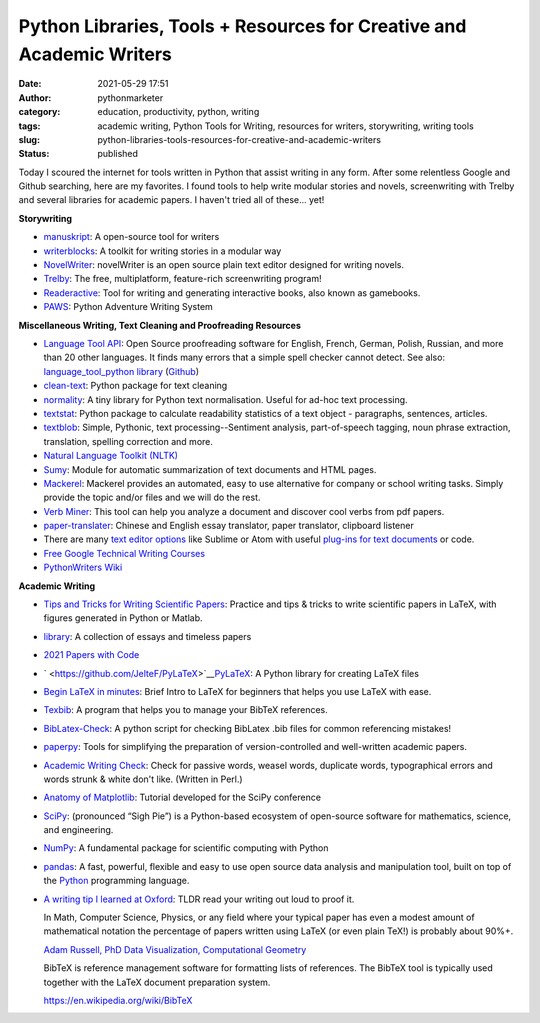 Python Libraries, Tools + Resources for Creative and Academic Writers
#####################################################################
:date: 2021-05-29 17:51
:author: pythonmarketer
:category: education, productivity, python, writing
:tags: academic writing, Python Tools for Writing, resources for writers, storywriting, writing tools
:slug: python-libraries-tools-resources-for-creative-and-academic-writers
:status: published

Today I scoured the internet for tools written in Python that assist writing in any form. After some relentless Google and Github searching, here are my favorites. I found tools to help write modular stories and novels, screenwriting with Trelby and several libraries for academic papers. I haven't tried all of these... yet!

**Storywriting**

-  `manuskript <https://github.com/olivierkes/manuskript>`__: A open-source tool for writers
-  `writerblocks <https://github.com/mimadrone/writerblocks>`__: A toolkit for writing stories in a modular way
-  `NovelWriter <https://github.com/vkbo/novelWriter>`__: novelWriter is an open source plain text editor designed for writing novels.
-  `Trelby <https://github.com/trelby/trelby>`__: The free, multiplatform, feature-rich screenwriting program!
-  `Readeractive <https://github.com/Carleslc/Readteractive>`__: Tool for writing and generating interactive books, also known as gamebooks.
-  `PAWS <https://github.com/Moonbase59/PAWS>`__: Python Adventure Writing System

**Miscellaneous Writing, Text Cleaning and Proofreading Resources**

-  `Language Tool API <https://languagetool.org/http-api/swagger-ui/#!/default/post_check>`__: Open Source proofreading software for English, French, German, Polish, Russian, and more than 20 other languages. It finds many errors that a simple spell checker cannot detect. See also: `language_tool_python library <https://pypi.org/project/language-tool-python/>`__ (`Github <https://github.com/languagetool-org/languagetool>`__)
-  `clean-text <https://github.com/jfilter/clean-text>`__: Python package for text cleaning
-  `normality <https://github.com/pudo/normality>`__: A tiny library for Python text normalisation. Useful for ad-hoc text processing.
-  `textstat <https://github.com/shivam5992/textstat>`__: Python package to calculate readability statistics of a text object - paragraphs, sentences, articles.
-  `textblob <https://github.com/sloria/TextBlob>`__: Simple, Pythonic, text processing--Sentiment analysis, part-of-speech tagging, noun phrase extraction, translation, spelling correction and more.
-  `Natural Language Toolkit (NLTK) <https://www.nltk.org/>`__
-  `Sumy <https://github.com/miso-belica/sumy>`__: Module for automatic summarization of text documents and HTML pages.
-  `Mackerel <https://pythonmarketer.wordpress.com/wp-admin/post.php?post=5519&action=edit>`__: Mackerel provides an automated, easy to use alternative for company or school writing tasks. Simply provide the topic and/or files and we will do the rest.
-  `Verb Miner <https://github.com/fandu/Verb-Miner>`__: This tool can help you analyze a document and discover cool verbs from pdf papers.
-  `paper-translater <https://github.com/lkjie/paper-translator>`__: Chinese and English essay translator, paper translator, clipboard listener
-  There are many `text editor options <https://pythonmarketer.wordpress.com/2019/12/26/comparing-text-editors-on-ubuntu-atom-emacs-sublime-vim-vs-code/>`__ like Sublime or Atom with useful `plug-ins for text documents <https://github.com/thedataking/SublimeWritingStyle>`__ or code.
-  `Free Google Technical Writing Courses <https://developers.google.com/tech-writing>`__
-  `PythonWriters Wiki <https://wiki.python.org/moin/PythonWriters>`__

**Academic Writing**

-  `Tips and Tricks for Writing Scientific Papers <https://github.com/Wookai/paper-tips-and-tricks>`__: Practice and tips & tricks to write scientific papers in LaTeX, with figures generated in Python or Matlab.
-  `library <https://github.com/dmvaldman/library>`__: A collection of essays and timeless papers
-  `2021 Papers with Code <https://github.com/amusi/CVPR2021-Papers-with-Code>`__
-  ` <https://github.com/JelteF/PyLaTeX>`__\ `PyLaTeX <https://github.com/JelteF/PyLaTeX>`__: A Python library for creating LaTeX files
-  `Begin LaTeX in minutes <https://github.com/luong-komorebi/Begin-Latex-in-minutes>`__: Brief Intro to LaTeX for beginners that helps you use LaTeX with ease.
-  `Texbib <https://pypi.org/project/texbib/>`__: A program that helps you to manage your BibTeX references.
-  `BibLatex-Check <https://github.com/Pezmc/BibLatex-Check>`__: A python script for checking BibLatex .bib files for common referencing mistakes!
-  `paperpy <https://github.com/paperpy/paperpy>`__: Tools for simplifying the preparation of version-controlled and well-written academic papers.
-  `Academic Writing Check <https://github.com/devd/Academic-Writing-Check>`__: Check for passive words, weasel words, duplicate words, typographical errors and words strunk & white don't like. (Written in Perl.)
-  `Anatomy of Matplotlib <https://github.com/matplotlib/AnatomyOfMatplotlib>`__: Tutorial developed for the SciPy conference
-  `SciPy <https://www.scipy.org/>`__: (pronounced “Sigh Pie”) is a Python-based ecosystem of open-source software for mathematics, science, and engineering.
-  `NumPy <http://www.numpy.org/>`__: A fundamental package for scientific computing with Python
-  `pandas <https://pandas.pydata.org/>`__: A fast, powerful, flexible and easy to use open source data analysis and manipulation tool, built on top of the `Python <https://www.python.org/>`__ programming language.
-  `A writing tip I learned at Oxford <https://newsletter.timber.fm/p/a-writing-tip-i-learned-at-oxford>`__: TLDR read your writing out loud to proof it.

   In Math, Computer Science, Physics, or any field where your typical paper has even a modest amount of mathematical notation the percentage of papers written using LaTeX (or even plain TeX!) is probably about 90%+.

   \ `Adam Russell, PhD Data Visualization, Computational Geometry <https://www.quora.com/What-percent-of-papers-are-written-with-LaTeX>`__\ 

   BibTeX is reference management software for formatting lists of references. The BibTeX tool is typically used together with the LaTeX document preparation system.

   https://en.wikipedia.org/wiki/BibTeX
